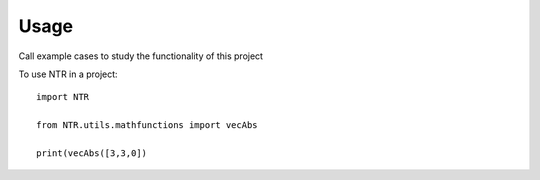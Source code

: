 =====
Usage
=====

Call example cases to study the functionality of this project

To use NTR in a project::

    import NTR

    from NTR.utils.mathfunctions import vecAbs

    print(vecAbs([3,3,0])


